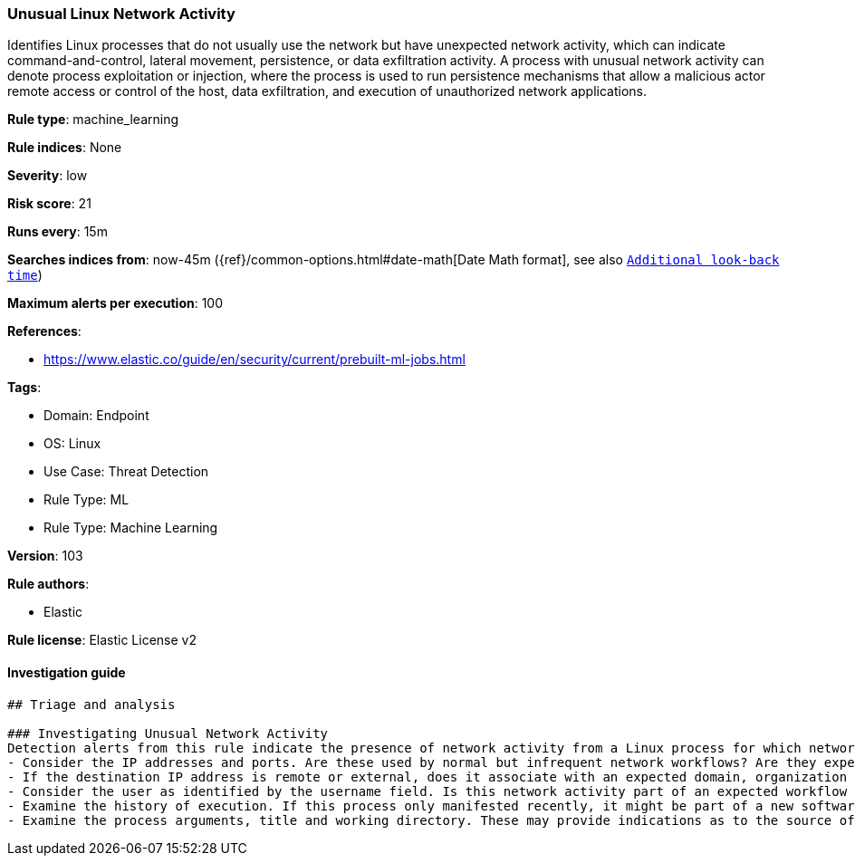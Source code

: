 [[prebuilt-rule-8-9-5-unusual-linux-network-activity]]
=== Unusual Linux Network Activity

Identifies Linux processes that do not usually use the network but have unexpected network activity, which can indicate command-and-control, lateral movement, persistence, or data exfiltration activity. A process with unusual network activity can denote process exploitation or injection, where the process is used to run persistence mechanisms that allow a malicious actor remote access or control of the host, data exfiltration, and execution of unauthorized network applications.

*Rule type*: machine_learning

*Rule indices*: None

*Severity*: low

*Risk score*: 21

*Runs every*: 15m

*Searches indices from*: now-45m ({ref}/common-options.html#date-math[Date Math format], see also <<rule-schedule, `Additional look-back time`>>)

*Maximum alerts per execution*: 100

*References*: 

* https://www.elastic.co/guide/en/security/current/prebuilt-ml-jobs.html

*Tags*: 

* Domain: Endpoint
* OS: Linux
* Use Case: Threat Detection
* Rule Type: ML
* Rule Type: Machine Learning

*Version*: 103

*Rule authors*: 

* Elastic

*Rule license*: Elastic License v2


==== Investigation guide


[source, markdown]
----------------------------------
## Triage and analysis

### Investigating Unusual Network Activity
Detection alerts from this rule indicate the presence of network activity from a Linux process for which network activity is rare and unusual.  Here are some possible avenues of investigation:
- Consider the IP addresses and ports. Are these used by normal but infrequent network workflows? Are they expected or unexpected?
- If the destination IP address is remote or external, does it associate with an expected domain, organization or geography? Note: avoid interacting directly with suspected malicious IP addresses.
- Consider the user as identified by the username field. Is this network activity part of an expected workflow for the user who ran the program?
- Examine the history of execution. If this process only manifested recently, it might be part of a new software package. If it has a consistent cadence (for example if it runs monthly or quarterly), it might be part of a monthly or quarterly business or maintenance process.
- Examine the process arguments, title and working directory. These may provide indications as to the source of the program or the nature of the tasks it is performing.
----------------------------------
